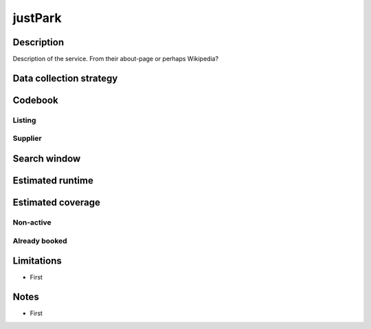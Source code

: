 justPark
==============

Description
-----------

Description of the service. From their about-page or perhaps Wikipedia?

Data collection strategy
------------------------

Codebook
--------

Listing
~~~~~~~

Supplier
~~~~~~~~

Search window
-------------

Estimated runtime
-----------------

Estimated coverage
------------------

Non-active
~~~~~~~~~~

Already booked
~~~~~~~~~~~~~~

Limitations
-----------

-  First

Notes
-----

-  First
